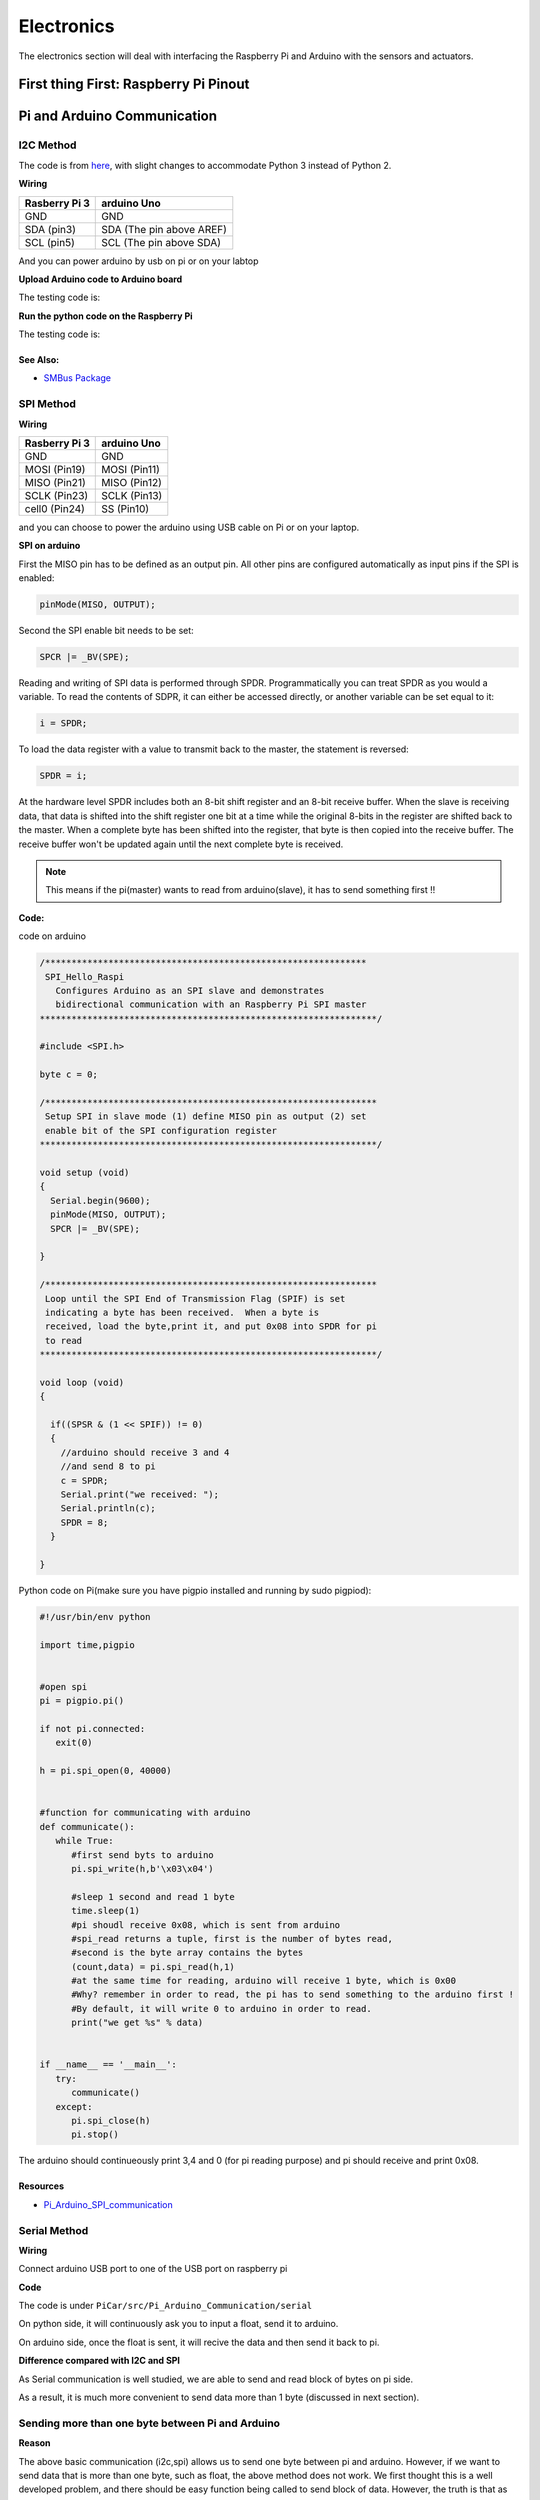 Electronics
=============

The electronics section will deal with interfacing the Raspberry Pi and Arduino
with the sensors and actuators.

First thing First: Raspberry Pi Pinout
--------------------------------------

.. image:: electronics/j8header-3b.png
  :width: 275
  :height: 500

Pi and Arduino Communication
----------------------------

I2C Method
^^^^^^^^^^

The code is from `here <https://oscarliang.com/raspberry-pi-arduino-connected-i2c/>`_,
with slight changes to accommodate Python 3 instead of Python 2.

**Wiring**

+--------------+------------------------+
|Rasberry Pi 3 |arduino Uno             |
+==============+========================+
|GND           |GND                     |
+--------------+------------------------+
|SDA (pin3)    |SDA (The pin above AREF)|
+--------------+------------------------+
|SCL (pin5)    |SCL (The pin above SDA) |
+--------------+------------------------+

And you can power arduino by usb on pi or on your labtop

.. image:: electronics/PiArduinoI2CHardware_bb.jpg
  :width: 500


**Upload Arduino code to Arduino board**

The testing code is:

.. code-block:: c
  :linenos:

  #include <Wire.h>
  #define SLAVE_ADDRESS 0x04
  int number = 0;
  int state = 0;

  void setup() {
    pinMode(13, OUTPUT);
    Serial.begin(9600); // start serial for output

    // initialize i2c as slave
    Wire.begin(SLAVE_ADDRESS);

    // define callbacks for i2c communication
    Wire.onReceive(receiveData);
    Wire.onRequest(sendData);
    Serial.println("Ready!");
  }

  void loop() {
    delay(100);
  }

  // callback for received data
  void receiveData(int byteCount){
    while(Wire.available()) {
      number = Wire.read();
      Serial.print("data received: ");
      Serial.println(number);
      if (number == 1){
        if (state == 0){
          digitalWrite(13, HIGH); // set the LED on
          state = 1;
        }
        else{
          digitalWrite(13, LOW); // set the LED off
          state = 0;
        }
      }
    }
  }

  // callback for sending data
  void sendData(){
    Wire.write(number);
  }

**Run the python code on the Raspberry Pi**

The testing code is:

.. code-block:: python
  :linenos:

  import smbus
  import time
  # for RPI version 1, use  ^ ^ bus = smbus.SMBus(0) ^ ^
  bus = smbus.SMBus(1)

  # This is the address we setup in the Arduino Program
  address = 0x04

  def writeNumber(value):
    bus.write_byte(address, value)
    # bus.write_byte_data(address, 0, value)
    return -1

  def readNumber():
    number = bus.read_byte(address)
    # number = bus.read_byte_data(address, 1)
    return number

  while True:
    var = int(input("Enter 1  ^ ^  9: "))
    if not var:
        continue

    writeNumber(var)
    print("RPI: Hi Arduino, I sent you ", var)
    # sleep one second
    time.sleep(1)

    number = readNumber()
    print("Arduino: Hey RPI, I received a digit ", number)
    print()

See Also:
#########
* `SMBus Package <https://pypi.org/project/smbus-cffi/>`_


SPI Method
^^^^^^^^^^
**Wiring**

+--------------+-------------+
|Rasberry Pi 3 |arduino Uno  |
+==============+=============+
|GND           | GND         |
+--------------+-------------+
|MOSI (Pin19)  |MOSI (Pin11) |
+--------------+-------------+
|MISO (Pin21)  |MISO (Pin12) |
+--------------+-------------+
|SCLK (Pin23)  |SCLK (Pin13) |
+--------------+-------------+
|cell0 (Pin24) |SS (Pin10)   |
+--------------+-------------+

and you can choose to power the arduino using USB cable on Pi
or on your laptop.


**SPI on arduino**

First the MISO pin has to be defined as an output pin.
All other pins are configured automatically as input pins if the SPI is enabled:

.. code-block:: c

  pinMode(MISO, OUTPUT);

Second the SPI enable bit needs to be set:

.. code-block:: c

  SPCR |= _BV(SPE);

Reading and writing of SPI data is performed through SPDR. Programmatically you can treat SPDR as you would a variable. To read the contents of SDPR, it can either be accessed directly,
or another variable can be set equal to it:

.. code-block:: c

  i = SPDR;

To load the data register with a value to transmit back to the master, the statement is reversed:

.. code-block:: c

  SPDR = i;

At the hardware level SPDR includes both an 8-bit shift register and an 8-bit receive buffer.
When the slave is receiving data, that data is shifted into the shift register one bit at a time while the original 8-bits in the register are shifted back to the master.
When a complete byte has been shifted into the register, that byte is then copied into the receive buffer. The receive buffer won't be updated again until the next complete byte is received.

.. note:: This means if the pi(master) wants to read from arduino(slave), it has to send something first !!

**Code:**

code on arduino

.. code-block:: c

  /*************************************************************
   SPI_Hello_Raspi
     Configures Arduino as an SPI slave and demonstrates
     bidirectional communication with an Raspberry Pi SPI master
  ****************************************************************/

  #include <SPI.h>

  byte c = 0;

  /***************************************************************
   Setup SPI in slave mode (1) define MISO pin as output (2) set
   enable bit of the SPI configuration register
  ****************************************************************/

  void setup (void)
  {
    Serial.begin(9600);
    pinMode(MISO, OUTPUT);
    SPCR |= _BV(SPE);

  }

  /***************************************************************
   Loop until the SPI End of Transmission Flag (SPIF) is set
   indicating a byte has been received.  When a byte is
   received, load the byte,print it, and put 0x08 into SPDR for pi
   to read
  ****************************************************************/

  void loop (void)
  {

    if((SPSR & (1 << SPIF)) != 0)
    {
      //arduino should receive 3 and 4
      //and send 8 to pi
      c = SPDR;
      Serial.print("we received: ");
      Serial.println(c);
      SPDR = 8;
    }

  }

Python code on Pi(make sure you have pigpio installed and running by sudo pigpiod):

.. code-block:: python

  #!/usr/bin/env python

  import time,pigpio


  #open spi
  pi = pigpio.pi()

  if not pi.connected:
     exit(0)

  h = pi.spi_open(0, 40000)


  #function for communicating with arduino
  def communicate():
     while True:
        #first send byts to arduino
        pi.spi_write(h,b'\x03\x04')

        #sleep 1 second and read 1 byte
        time.sleep(1)
        #pi shoudl receive 0x08, which is sent from arduino
        #spi_read returns a tuple, first is the number of bytes read,
        #second is the byte array contains the bytes
        (count,data) = pi.spi_read(h,1)
        #at the same time for reading, arduino will receive 1 byte, which is 0x00
        #Why? remember in order to read, the pi has to send something to the arduino first !
        #By default, it will write 0 to arduino in order to read.
        print("we get %s" % data)


  if __name__ == '__main__':
     try:
        communicate()
     except:
        pi.spi_close(h)
        pi.stop()

The arduino should continueously print 3,4 and 0 (for pi reading purpose) and
pi should receive and print 0x08.

Resources
#########
* `Pi_Arduino_SPI_communication <http://robotics.hobbizine.com/raspiduino.html>`_


Serial Method
^^^^^^^^^^^^^

**Wiring**

Connect arduino USB port to one of the USB port on raspberry pi

**Code**

The code is under ``PiCar/src/Pi_Arduino_Communication/serial``

On python side, it will continuously ask you to input a float, send it to arduino.

On arduino side, once the float is sent, it will recive the data and then send it back to pi.

**Difference compared with I2C and SPI**

As Serial communication is well studied, we are able to send and read block of bytes on pi side.

As a result, it is much more convenient to send data more than 1 byte (discussed in next section).


Sending more than one byte between Pi and Arduino
^^^^^^^^^^^^^^^^^^^^^^^^^^^^^^^^^^^^^^^^^^^^^^^^^

**Reason**

The above basic communication (i2c,spi) allows us to send one byte between pi and arduino.
However, if we want to send data that is more than one byte, such as float,
the above method does not work.
We first thought this is a well developed problem, and there should be easy function
being called to send block of data. However, the truth is that as far as we searched,
none of the proposed solution works.
We come out this example for sending float between pi and arduino. If you want to develop
data other than float, you are welcomed to do so.

**Wiring**

Same as I2C section or SPI section did

**Code**

The code for this is under ``PiCar/src/Pi_Arduino_Communication``
each subfolder(i2c,spi,serial) contains two files, .ino file should run on arduino, and
.py file should run on raspberry pi.

.. note:: The key for communication is to write a simple protocol, and split a float into 4 bytes, so we can send 1 byte each time.


I2C by GPIO(General-purpose input/output)
^^^^^^^^^^^^^^^^^^^^^^^^^^^^^^^^^^^^^^^^^

**Reason**

Sometimes, we may want to save I2C pin to other device, or we may want to connect multiple
arduino to raspberry pi. In this sections, we will use GPIO pins to connect our arduino by i2c.

**Wiring**

+--------------+-----------------------+
|Rasberry Pi 3 |arduino Uno            |
+==============+=======================+
|GND           | GND                   |
+--------------+-----------------------+
|Pin19         |SDA(The pin above AREF)|
+--------------+-----------------------+
|Pin13         |SCL(The pin above SDA) |
+--------------+-----------------------+

And you can power Arduino in whatever way you want.

**Code**

The arduino code is the same as above (I2C section)

The following is the code on Pi, make sure you have pigpio installed and running.

.. code-block:: python

  import pigpio
  import time

  pi = pigpio.pi()
  address = 0x04

  SDA = 19
  SCL = 13


  def communication():

      while True:
          connection = pi.bb_i2c_open(SDA,SCL,9600)
          var = int(input("Enter 1  ^ ^  9: "))
          if not var:
              continue
          pi.bb_i2c_zip(SDA,[4,address,0x02,0x07,0x01,var,0x03,0x00])
          print("RPI: Hi Arduino, I sent you ", var)

          time.sleep(1)

          number = pi.bb_i2c_zip(SDA,[4,address,0x02,0x06,0x01,0x03,0x00])
          print("Arduino: Hey RPI, I received a digit ", number)
          print()

          pi.bb_i2c_close(SDA)


  if __name__ == '__main__':
      try:
          communication()
      except:
          pi.bb_i2c_close(SDA)


Resources
#########

* `pigpio documentation <http://abyz.me.uk/rpi/pigpio/python.html>`_


PI and TFMini Lidar Communication
---------------------------------

Setup
^^^^^
To search for available serial ports, enter the following command in terminal:

.. code-block:: bash

   dmesg | grep tty

If the output looks like:

.. code-block:: bash

  pi@raspberrypi:~ $ dmesg | grep tty
  [    0.000000] Kernel command line: 8250.nr_uarts=1 bcm2708_fb.fbwidth=1824 bcm2708_fb.fbheight=984 bcm2708_fb.fbswap=1 dma.dmachans=0x7f35
  bcm2709.boardrev=0xa02082 bcm2709.serial=0x11f38c9c bcm2709.uart_clock=48000000 smsc95xx.macaddr=B8:27:EB:F3:8C:9C vc_mem.mem_base=0x3dc00000
  vc_mem.mem_size=0x3f000000  dwc_otg.lpm_enable=0 console=tty1 console=ttyS0,115200 root=/dev/mmcblk0p7 rootfstype=ext4 elevator=deadline
  fsck.repair=yes rootwait splash plymouth.ignore-serial-consoles
  [    0.001365] console [tty1] enabled
  [    0.343313] console [ttyS0] disabled
  [    0.343481] 3f215040.uart: ttyS0 at MMIO 0x3f215040 (irq = 59, base_baud = 31250000) is a 16550
  [    1.078177] console [ttyS0] enabled
  [    2.210431] 3f201000.uart: ttyAMA0 at MMIO 0x3f201000 (irq = 87, base_baud = 0) is a PL011 rev2
  [    3.527349] systemd[1]: Expecting device dev-ttyS0.device...
  [    4.653975] systemd[1]: Starting system-serial\x2dgetty.slice.
  [    4.669517] systemd[1]: Created slice system-serial\x2dgetty.slice.

The console needs to be disabled on the serial port ``ttyAMA0``.

To do so, run the configuration command

.. code-block:: bash

   sudo raspi-config

and navigate to option 5, Interfacing Options. Choose P6, Serial.

When prompted, answer No to "Would you like a login shell to be accessible over serial?" and Yes to "Would you like the seria port hardware to be enabled?".

Enter the following command to reboot and search for available ports again:

.. code-block:: bash

   sudo reboot
   dmesg | grep tty

The output now should look like:

.. code-block:: bash

  pi@raspberrypi:~ $ dmesg | grep tty
  [    0.000000] Kernel command line: 8250.nr_uarts=1 bcm2708_fb.fbwidth=1824 bcm2708_fb.fbheight=984 bcm2708_fb.fbswap=1
  dma.dmachans=0x7f35 bcm2709.boardrev=0xa02082 bcm2709.serial=0x11f38c9c bcm2709.uart_clock=48000000
  smsc95xx.macaddr=B8:27:EB:F3:8C:9C vc_mem.mem_base=0x3dc00000 vc_mem.mem_size=0x3f000000  dwc_otg.lpm_enable=0
  console=tty1 root=/dev/mmcblk0p7 rootfstype=ext4 elevator=deadline fsck.repair=yes rootwait splash plymouth.ignore-serial-consoles
  [    0.001345] console [tty1] enabled
  [    0.343464] 3f215040.uart: ttyS0 at MMIO 0x3f215040 (irq = 59, base_baud = 31250000) is a 16550
  [    1.146776] 3f201000.uart: ttyAMA0 at MMIO 0x3f201000 (irq = 87, base_baud = 0) is a PL011 rev2


Wiring
^^^^^^

+--------------+-----------+
|Rasberry Pi 3 |TFmini     |
+==============+===========+
|+5V           |5V (RED)   |
+--------------+-----------+
|GND           |GND (BLACK)|
+--------------+-----------+
|TXD0 (pin8)   |RX (WHITE) |
+--------------+-----------+
|RXD0 (pin10)  |TX (GREEN) |
+--------------+-----------+

.. note:: the white wire on TFmini Lidar is used to write command to it. If we just want to read from it, we can leave the white wire not connected.

Code
^^^^

.. code-block:: python
    :linenos:

    # tfmini.py
    # supports Python 2
    # prints distance from sensor

    #coding: utf-8
    import serial
    import time
    ser = serial.Serial("/dev/ttyS0", 115200)

    def getTFminiData():
    while True:
        count = ser.in_waiting
        #count = 0
        #print(count)
        if count > 8:
            recv = ser.read(9)
            ser.reset_input_buffer()
            if recv[0] == 'Y' and recv[1] == 'Y': # 0x59 is 'Y'
                low = int(recv[2].encode('hex'), 16)
                high = int(recv[3].encode('hex'), 16)
                distance = low + high * 256
                print('distance is: ')
                print(distance)
                time.sleep(1)

    if __name__ == '__main__':
        try:
            if ser.is_open == False:
                ser.open()
                getTFminiData()
        except KeyboardInterrupt:   # Ctrl+C
            if ser != None:
                ser.close()


.. code-block:: python
    :linenos:

    # tfmini_2.py
    # supports Python 2 or Python 3
    # prints distance and strength from sensor

    #coding: utf-8
    import serial
    import time

    ser = serial.Serial("/dev/ttyS0", 115200)

    def getTFminiData():
        while True:
            #time.sleep(0.1)
            count = ser.in_waiting
            if count > 8:
                recv = ser.read(9)
                ser.reset_input_buffer()
                # type(recv), 'str' in python2(recv[0] = 'Y'), 'bytes' in python3(recv[0] = 89)
                # type(recv[0]), 'str' in python2, 'int' in python3

                if recv[0] == 0x59 and recv[1] == 0x59:     #python3
                    distance = recv[2] + recv[3] * 256
                    strength = recv[4] + recv[5] * 256
                    print('(', distance, ',', strength, ')')
                    ser.reset_input_buffer()

                if recv[0] == 'Y' and recv[1] == 'Y':     #python2
                    lowD = int(recv[2].encode('hex'), 16)
                    highD = int(recv[3].encode('hex'), 16)
                    lowS = int(recv[4].encode('hex'), 16)
                    highS = int(recv[5].encode('hex'), 16)
                    distance = lowD + highD * 256
                    strength = lowS + highS * 256
                    print(distance, strength)

                # you can also distinguish python2 and python3:
                #import sys
                #sys.version[0] == '2'    #True, python2
                #sys.version[0] == '3'    #True, python3


    if __name__ == '__main__':
        try:
            if ser.is_open == False:
                ser.open()
            getTFminiData()
        except KeyboardInterrupt:   # Ctrl+C
            if ser != None:
                ser.close()


Use GPIO pin for reading
^^^^^^^^^^^^^^^^^^^^^^^^
If we connect TX (green wire on TFmini Lidar) to the GPIO pin23, we can use it as a simulative port and read from it.

.. code-block:: python

  # -*- coding: utf-8 -*
  import pigpio
  import time

  RX = 23

  pi = pigpio.pi()
  pi.set_mode(RX, pigpio.INPUT)
  pi.bb_serial_read_open(RX, 115200)

  def getTFminiData():
    while True:
      #print("#############")
      time.sleep(0.05)	#change the value if needed
      (count, recv) = pi.bb_serial_read(RX)
      if count > 8:
        for i in range(0, count-9):
          if recv[i] == 89 and recv[i+1] == 89: # 0x59 is 89
            checksum = 0
            for j in range(0, 8):
              checksum = checksum + recv[i+j]
            checksum = checksum % 256
            if checksum == recv[i+8]:
              distance = recv[i+2] + recv[i+3] * 256
              strength = recv[i+4] + recv[i+5] * 256
              if distance <= 1200 and strength < 2000:
                print(distance, strength)
              #else:
                # raise ValueError('distance error: %d' % distance)
              #i = i + 9

  if __name__ == '__main__':
    try:
      getTFminiData()
    except:
      pi.bb_serial_read_close(RX)
      pi.stop()

In this way, we can save the TX port for other device, or connect multiple lidars to raspberry pi

Resources
^^^^^^^^^
  * `Read and write from serial port with Raspberry Pi <http://www.instructables.com/id/Read-and-write-from-serial-port-with-Raspberry-Pi/>`_
  * `TFmini-RaspberryPi <https://github.com/TFmini/TFmini-RaspberryPi>`_


Pi Camera Usage
---------------
Connection
^^^^^^^^^^
Install the Raspberry Pi Camera module by inserting the cable into the Raspberry Pi.
The cable slots into the connector situated between the Ethernet and HDMI ports, with the silver connectors facing the HDMI port.

Capture an image
^^^^^^^^^^^^^^^^
.. code-block:: bash

  sudo raspistill -o image.jpg


Record a video for 10 seconds
^^^^^^^^^^^^^^^^^^^^^^^^^^^^^
.. code-block:: bash

  sudo raspivid -o video.h264 -t 10000

Resources
^^^^^^^^^
  * `How to install/use the pi camera <https://thepihut.com/blogs/raspberry-pi-tutorials/16021420-how-to-install-use-the-raspberry-pi-camera>`_

  * `python code and rapid capturing <http://picar.readthedocs.io/en/latest/chapters/usage/software.html>`_

PI and IMU communication
------------------------

I2C Method by LSM9DS1 Library
^^^^^^^^^^^^^^^^^^^^^^^^^^^^^

Setup
^^^^^
In order to use the LSM9DS1 Library, we need to install WiringPi first.
Enter the following command in Pi terminal:

.. code-block:: bash

  sudo apt-get install libi2c-dev
  git clone git://git.drogon.net/wiringPi
  cd wiringPi
  git pull origin
  ./build

Then we can install the LSM9DS1 Library:

.. code-block:: bash

  git clone https://github.com/akimach/LSM9DS1_RaspberryPi_Library.git
  cd LSM9DS1_RaspberryPi_Library
  make
  sudo make install

To test it, we can run the python sample code inside the library once we connect the IMU:

.. code-block:: bash

  cd LSM9DS1_RaspberryPi_Library/example
  sudo python LSM9DS1_Basic_I2C.py

Wiring

+----------------+-----------+
|RPI             |IMU        |
+================+===========+
|3.3v (Pin1)     |Vcc        |
+----------------+-----------+
|SDA (Pin3)      |SDA        |
+----------------+-----------+
|SCL (Pin5)      |SCL        |
+----------------+-----------+
|GND (Pin6)      |Gnd        |
+----------------+-----------+

Resources
^^^^^^^^^
* `LSM9DS1_RaspberryPi_Library <https://github.com/akimach/LSM9DS1_RaspberryPi_Library>`_


I2C Method
^^^^^^^^^^

The example code for this section in the ``PiCar/src/pi/imu``.

To compile, use the command:

.. code-block:: bash

   gcc -o <programname> runi2c.c -lm


Wiring:

same as above did


The connection is by SMBUS.

For RPI, go to ``/usr/include/linux``, replace ``i2c_dev.h`` with the header file in the repository

(Method 'enableIMU' needs further development to enable IMU configuration setting)

See Also:
#########

* `IMU datasheet <https://cdn.sparkfun.com/assets/learn_tutorials/3/7/3/LSM9DS1_Datasheet.pdf/>`_

Resources
^^^^^^^^^
* `I2C SPI Reference page <https://learn.sparkfun.com/tutorials/i2c>`_


Contributors: Jerry Kong, Shadi Davari, Josh Jin

